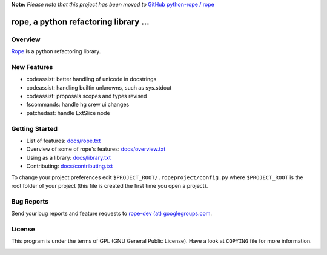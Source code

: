 **Note:** *Please note that this project has been moved to* `GitHub python-rope / rope`_

.. _GitHub python-rope / rope: https://github.com/python-rope/rope


========================================
 rope, a python refactoring library ...
========================================


Overview
========

`Rope`_ is a python refactoring library.

.. _`rope`: http://github.com/python-rope/rope


New Features
============

* codeassist: better handling of unicode in docstrings
* codeassist: handling builtin unknowns, such as sys.stdout
* codeassist: proposals scopes and types revised
* fscommands: handle hg crew ui changes
* patchedast: handle ExtSlice node

Getting Started
===============

* List of features: `docs/rope.txt`_
* Overview of some of rope's features: `docs/overview.txt`_
* Using as a library: `docs/library.txt`_
* Contributing: `docs/contributing.txt`_

To change your project preferences edit
``$PROJECT_ROOT/.ropeproject/config.py`` where ``$PROJECT_ROOT`` is
the root folder of your project (this file is created the first time
you open a project).


Bug Reports
===========

Send your bug reports and feature requests to `rope-dev (at)
googlegroups.com`_.

.. _`rope-dev (at) googlegroups.com`: http://groups.google.com/group/rope-dev


License
=======

This program is under the terms of GPL (GNU General Public License).
Have a look at ``COPYING`` file for more information.


.. _`docs/rope.txt`: docs/rope.html
.. _`docs/overview.txt`: docs/overview.html
.. _`docs/contributing.txt`: docs/contributing.html
.. _`docs/library.txt`: docs/library.html

.. image:: https://secure.travis-ci.org/python-rope/rope.png
   :alt: Build Status
